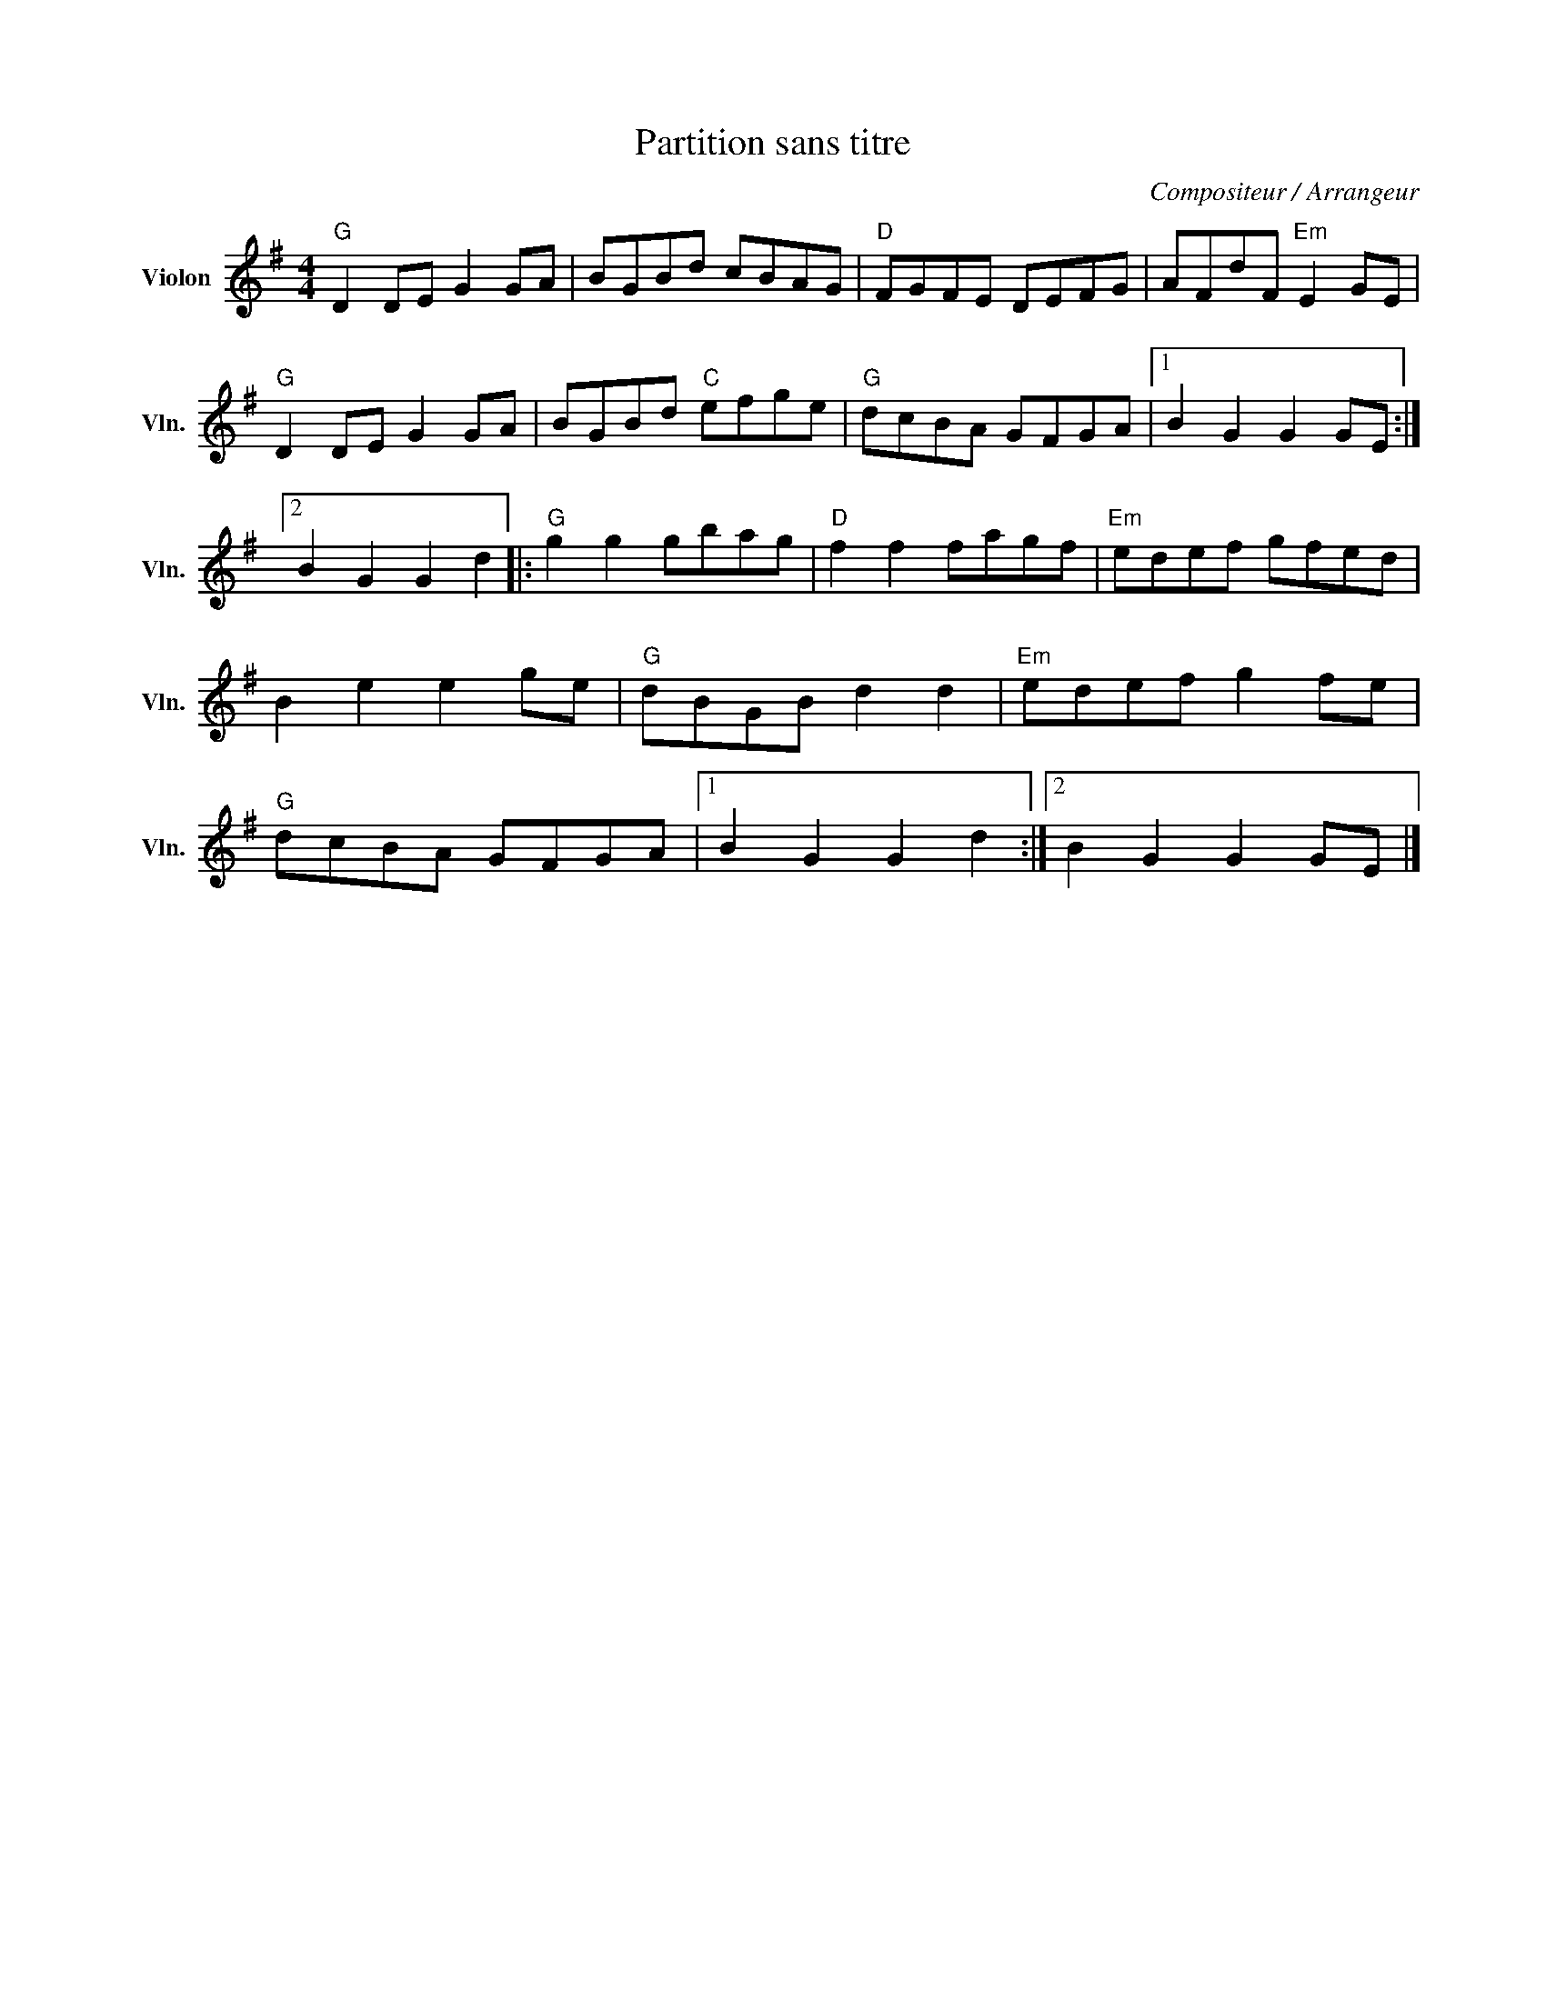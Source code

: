 X:1
T:Partition sans titre
C:Compositeur / Arrangeur
L:1/8
M:4/4
I:linebreak $
K:G
V:1 treble nm="Violon" snm="Vln."
V:1
"G" D2 DE G2 GA | BGBd cBAG |"D" FGFE DEFG | AFdF"Em" E2 GE |"G" D2 DE G2 GA | BGBd"C" efge | %6
"G" dcBA GFGA |1 B2 G2 G2 GE :|2 B2 G2 G2 d2 |:"G" g2 g2 gbag |"D" f2 f2 fagf |"Em" edef gfed | %12
 B2 e2 e2 ge |"G" dBGB d2 d2 |"Em" edef g2 fe |"G" dcBA GFGA |1 B2 G2 G2 d2 :|2 B2 G2 G2 GE |] %18
